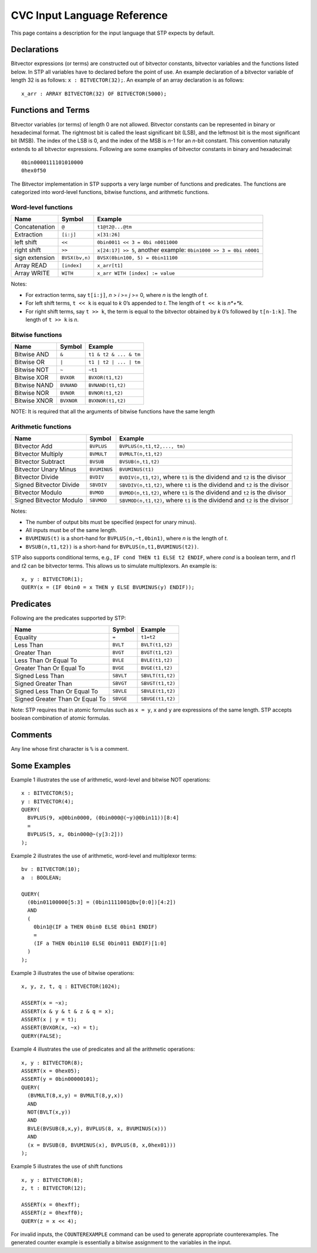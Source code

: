 ****************************
CVC Input Language Reference
****************************

.. highlight:: lisp

This page contains a description for the input language that STP expects
by default.

Declarations
============

Bitvector expressions (or terms) are constructed out of bitvector
constants, bitvector variables and the functions listed below. In STP
all variables have to declared before the point of use. An example
declaration of a bitvector variable of length 32 is as follows:
``x : BITVECTOR(32);``. An example of an array declaration is as
follows:

::

    x_arr : ARRAY BITVECTOR(32) OF BITVECTOR(5000);

Functions and Terms
===================

Bitvector variables (or terms) of length 0 are not allowed. Bitvector
constants can be represented in binary or hexadecimal format. The
rightmost bit is called the least significant bit (LSB), and the
leftmost bit is the most significant bit (MSB). The index of the LSB is
0, and the index of the MSB is *n*-1 for an *n*-bit constant. This
convention naturally extends to all bitvector expressions. Following
are some examples of bitvector constants in binary and hexadecimal:

::

    0bin0000111101010000
    0hex0f50

The Bitvector implementation in STP supports a very large number of
functions and predicates. The functions are categorized into word-level
functions, bitwise functions, and arithmetic functions.

Word-level functions
~~~~~~~~~~~~~~~~~~~~

+-----------------------+-----------------------+-----------------------+
| Name                  | Symbol                | Example               |
+=======================+=======================+=======================+
| Concatenation         | ``@``                 | ``t1@t2@...@tm``      |
+-----------------------+-----------------------+-----------------------+
| Extraction            | ``[i:j]``             | ``x[31:26]``          |
+-----------------------+-----------------------+-----------------------+
| left shift            | ``<<``                | ``0bin0011 << 3 = 0bi |
|                       |                       | n0011000``            |
+-----------------------+-----------------------+-----------------------+
| right shift           | ``>>``                | ``x[24:17] >> 5``,    |
|                       |                       | another example:      |
|                       |                       | ``0bin1000 >> 3 = 0bi |
|                       |                       | n0001``               |
+-----------------------+-----------------------+-----------------------+
| sign extension        | ``BVSX(bv,n)``        | ``BVSX(0bin100, 5) =  |
|                       |                       | 0bin11100``           |
+-----------------------+-----------------------+-----------------------+
| Array READ            | ``[index]``           | ``x_arr[t1]``         |
+-----------------------+-----------------------+-----------------------+
| Array WRITE           | ``WITH``              | ``x_arr WITH [index]  |
|                       |                       | := value``            |
+-----------------------+-----------------------+-----------------------+

Notes:

- For extraction terms, say ``t[i:j]``, *n* > *i* >= *j* >= 0, where
  *n* is the length of *t*.

- For left shift terms, ``t << k`` is equal to *k* 0’s appended to *t*. The length
  of ``t << k`` is *n*+*k*.

- For right shift terms, say ``t >> k``, the term is equal to the bitvector
  obtained by *k* 0’s followed by ``t[n-1:k]``. The length of ``t >> k`` is *n*.


Bitwise functions
~~~~~~~~~~~~~~~~~

+--------------+------------+------------------------+
| Name         | Symbol     | Example                |
+==============+============+========================+
| Bitwise AND  | ``&``      | ``t1 & t2 & ... & tm`` |
+--------------+------------+------------------------+
| Bitwise OR   | ``|``      | ``t1 | t2 | ... | tm`` |
+--------------+------------+------------------------+
| Bitwise NOT  | ``~``      | ``~t1``                |
+--------------+------------+------------------------+
| Bitwise XOR  | ``BVXOR``  | ``BVXOR(t1,t2)``       |
+--------------+------------+------------------------+
| Bitwise NAND | ``BVNAND`` | ``BVNAND(t1,t2)``      |
+--------------+------------+------------------------+
| Bitwise NOR  | ``BVNOR``  | ``BVNOR(t1,t2)``       |
+--------------+------------+------------------------+
| Bitwise XNOR | ``BVXNOR`` | ``BVXNOR(t1,t2)``      |
+--------------+------------+------------------------+

NOTE: It is required that all the arguments of bitwise functions have
the same length

Arithmetic functions
~~~~~~~~~~~~~~~~~~~~

+-----------------------+-----------------------+-----------------------+
| Name                  | Symbol                | Example               |
+=======================+=======================+=======================+
| Bitvector Add         | ``BVPLUS``            | ``BVPLUS(n,t1,t2,..., |
|                       |                       | tm)``                 |
+-----------------------+-----------------------+-----------------------+
| Bitvector Multiply    | ``BVMULT``            | ``BVMULT(n,t1,t2)``   |
+-----------------------+-----------------------+-----------------------+
| Bitvector Subtract    | ``BVSUB``             | ``BVSUB(n,t1,t2)``    |
+-----------------------+-----------------------+-----------------------+
| Bitvector Unary Minus | ``BVUMINUS``          | ``BVUMINUS(t1)``      |
+-----------------------+-----------------------+-----------------------+
| Bitvector Divide      | ``BVDIV``             | ``BVDIV(n,t1,t2)``,   |
|                       |                       | where ``t1`` is the   |
|                       |                       | dividend and ``t2``   |
|                       |                       | is the divisor        |
+-----------------------+-----------------------+-----------------------+
| Signed Bitvector      | ``SBVDIV``            | ``SBVDIV(n,t1,t2)``,  |
| Divide                |                       | where ``t1`` is the   |
|                       |                       | dividend and ``t2``   |
|                       |                       | is the divisor        |
+-----------------------+-----------------------+-----------------------+
| Bitvector Modulo      | ``BVMOD``             | ``BVMOD(n,t1,t2)``,   |
|                       |                       | where ``t1`` is the   |
|                       |                       | dividend and ``t2``   |
|                       |                       | is the divisor        |
+-----------------------+-----------------------+-----------------------+
| Signed Bitvector      | ``SBVMOD``            | ``SBVMOD(n,t1,t2)``,  |
| Modulo                |                       | where ``t1`` is the   |
|                       |                       | dividend and ``t2``   |
|                       |                       | is the divisor        |
+-----------------------+-----------------------+-----------------------+

Notes:

- The number of output bits must be specified (expect for unary minus).

- All inputs must be of the same length.

- ``BVUMINUS(t)`` is a short-hand for ``BVPLUS(n,~t,0bin1)``, where *n* is the
  length of *t*.

- ``BVSUB(n,t1,t2))`` is a short-hand for ``BVPLUS(n,t1,BVUMINUS(t2))``.

STP also supports conditional terms, e.g., ``IF cond THEN t1 ELSE t2 ENDIF``,
where *cond* is a boolean term, and *t*\ 1 and *t*\ 2 can be bitvector terms. This
allows us to simulate multiplexors. An example is:

::

    x, y : BITVECTOR(1);
    QUERY(x = (IF 0bin0 = x THEN y ELSE BVUMINUS(y) ENDIF));

Predicates
==========

Following are the predicates supported by STP:

+---------------------------------+-----------+------------------+
| Name                            | Symbol    | Example          |
+=================================+===========+==================+
| Equality                        | ``=``     | ``t1=t2``        |
+---------------------------------+-----------+------------------+
| Less Than                       | ``BVLT``  | ``BVLT(t1,t2)``  |
+---------------------------------+-----------+------------------+
| Greater Than                    | ``BVGT``  | ``BVGT(t1,t2)``  |
+---------------------------------+-----------+------------------+
| Less Than Or Equal To           | ``BVLE``  | ``BVLE(t1,t2)``  |
+---------------------------------+-----------+------------------+
| Greater Than Or Equal To        | ``BVGE``  | ``BVGE(t1,t2)``  |
+---------------------------------+-----------+------------------+
| Signed Less Than                | ``SBVLT`` | ``SBVLT(t1,t2)`` |
+---------------------------------+-----------+------------------+
| Signed Greater Than             | ``SBVGT`` | ``SBVGT(t1,t2)`` |
+---------------------------------+-----------+------------------+
| Signed Less Than Or Equal To    | ``SBVLE`` | ``SBVLE(t1,t2)`` |
+---------------------------------+-----------+------------------+
| Signed Greater Than Or Equal To | ``SBVGE`` | ``SBVGE(t1,t2)`` |
+---------------------------------+-----------+------------------+

Note: STP requires that in atomic formulas such as ``x = y``, ``x`` and
``y`` are expressions of the same length. STP accepts boolean
combination of atomic formulas.

Comments
========

Any line whose first character is ``%`` is a comment.

Some Examples
=============

Example 1 illustrates the use of arithmetic, word-level and bitwise NOT
operations:

::

    x : BITVECTOR(5);
    y : BITVECTOR(4);
    QUERY(
      BVPLUS(9, x@0bin0000, (0bin000@(~y)@0bin11))[8:4]
      =
      BVPLUS(5, x, 0bin000@~(y[3:2]))
    );

Example 2 illustrates the use of arithmetic, word-level and multiplexor
terms:

::

    bv : BITVECTOR(10);
    a  : BOOLEAN;
    
    QUERY(
      (0bin01100000[5:3] = (0bin1111001@bv[0:0])[4:2])
      AND
      (
        0bin1@(IF a THEN 0bin0 ELSE 0bin1 ENDIF)
        =
        (IF a THEN 0bin110 ELSE 0bin011 ENDIF)[1:0]
      )
    );

Example 3 illustrates the use of bitwise operations:

::

    x, y, z, t, q : BITVECTOR(1024);

    ASSERT(x = ~x);
    ASSERT(x & y & t & z & q = x);
    ASSERT(x | y = t);
    ASSERT(BVXOR(x, ~x) = t);
    QUERY(FALSE);

Example 4 illustrates the use of predicates and all the arithmetic
operations:

::

    x, y : BITVECTOR(8);
    ASSERT(x = 0hex05);
    ASSERT(y = 0bin00000101);
    QUERY(
      (BVMULT(8,x,y) = BVMULT(8,y,x))
      AND
      NOT(BVLT(x,y))
      AND
      BVLE(BVSUB(8,x,y), BVPLUS(8, x, BVUMINUS(x)))
      AND
      (x = BVSUB(8, BVUMINUS(x), BVPLUS(8, x,0hex01)))
    );

Example 5 illustrates the use of shift functions

::

    x, y : BITVECTOR(8);
    z, t : BITVECTOR(12);

    ASSERT(x = 0hexff);
    ASSERT(z = 0hexff0);
    QUERY(z = x << 4);

For invalid inputs, the ``COUNTEREXAMPLE`` command can be used to generate
appropriate counterexamples. The generated counter example is
essentially a bitwise assignment to the variables in the input.
